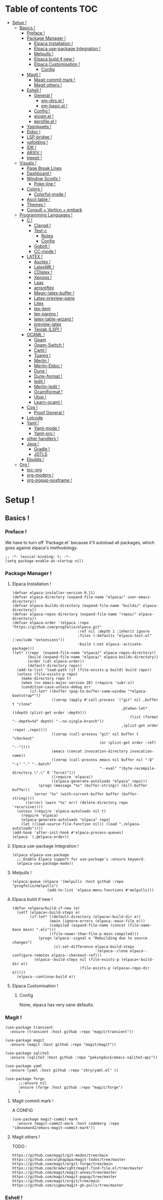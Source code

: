 * Table of contents                                                     :TOC:
- [[#setup-][Setup !]]
  - [[#basics-][Basics !]]
    - [[#preface-][Preface !]]
    - [[#package-manager-][Package Manager !]]
      - [[#elpaca-installation--][Elpaca Installation  !]]
      - [[#elpaca-use-package-integration-][Elpaca use-package Integration !]]
      - [[#melpulls-][Melpulls !]]
      - [[#elpaca-build-if-new-][Elpaca build if new !]]
      - [[#elpaca-customisation-][Elpaca Customisation !]]
        - [[#config][Config]]
    - [[#magit-][Magit !]]
      - [[#magit-commit-mark-][Magit commit mark !]]
      - [[#magit-others-][Magit others !]]
    - [[#eshell-][Eshell !]]
      - [[#general-][General !]]
          - [[#em-dirsel-][em-dirs.el !]]
          - [[#em-basicel-][em-basic.el !]]
      - [[#config-][Config !]]
      - [[#eloginel-][elogin.el !]]
      - [[#eprofileel-][eprofile.el !]]
    - [[#yasnippets-][Yasnippets !]]
    - [[#eldoc-][Eldoc !]]
    - [[#lsp-bridge-][LSP-bridge !]]
    - [[#yafolding-][yafolding !]]
    - [[#idk-][IDK !]]
    - [[#arxiv-][ARXIV !]]
    - [[#treesit-][treesit !]]
  - [[#visuals-][Visuals !]]
    - [[#page-break-lines][Page Break Lines]]
    - [[#dashboard-][Dashboard !]]
    - [[#window-scrolls-][Window Scrolls !]]
      - [[#poke-line-][Poke-line !]]
    - [[#colors-][Colors !]]
      - [[#colorful-mode-][Colorful-mode !]]
    - [[#ascii-table-][Ascii table !]]
    - [[#themes-][Themes !]]
    - [[#consult--vertico--embark][Consult + Vertico + embark]]
  - [[#programming-languages-][Programming Languages !]]
    - [[#c-][C !]]
      - [[#clangd-][Clangd !]]
      - [[#test-c][Test-c]]
        - [[#notes][Notes]]
        - [[#config-1][Config]]
      - [[#gobolt-][Gobolt !]]
      - [[#cc-mode-][CC-mode !]]
    - [[#latex-][LATEX !]]
      - [[#auctex-][Auctex !]]
      - [[#latexmk-][LatexMK !]]
      - [[#cdlatex-][CDlatex !]]
      - [[#xenops-][Xenops !]]
      - [[#laas][Laas]]
      - [[#amsreftex][amsreftex]]
      - [[#magic-latex-buffer-][Magic-latex-buffer !]]
      - [[#latex-preview-pane][Latex-preview-pane]]
      - [[#litex][Litex]]
      - [[#tex-item][tex-item]]
      - [[#tex-parens-][tex-parens !]]
      - [[#latex-table-wizard-][latex-table-wizard !]]
      - [[#preview-latex][preview-latex]]
      - [[#texlab-lsp-][Texlab (LSP) !]]
    - [[#ocaml-][OCAML !]]
      - [[#opam][Opam]]
      - [[#opam-switch-][Opam-Switch !]]
      - [[#caml-][Caml !]]
      - [[#tuareg-][Tuareg !]]
      - [[#merlin-][Merlin !]]
      - [[#merlin-eldoc-][Merlin-Eldoc !]]
      - [[#dune-][Dune !]]
      - [[#dune-format-][Dune-format !]]
      - [[#iedit-][Iedit !]]
      - [[#merlin-iedit-][Merlin-Iedit !]]
      - [[#ocamlformat-][Ocamlformat !]]
      - [[#utop-][Utop !]]
      - [[#learn-ocaml-][Learn-ocaml !]]
    - [[#coq-][Coq !]]
      - [[#proof-general-][Proof General !]]
    - [[#lolcode][Lolcode]]
    - [[#yaml-][Yaml !]]
      - [[#yaml-mode-][Yaml-mode !]]
      - [[#yaml-pro-][Yaml-pro !]]
    - [[#other-handlers-][other handlers !]]
    - [[#java-][Java !]]
      - [[#gradle-][Gradle !]]
      - [[#jdtls][JDTLS]]
    - [[#ebuilds-][Ebuilds !]]
  - [[#org-][Org !]]
    - [[#toc-org][toc-org]]
    - [[#org-modern-][org-modern !]]
    - [[#org-popup-posframe-][org-popup-posframe !]]

* Setup !
:PROPERTIES:
:COLUMNS: %ITEM %EMACS %REQ_EXT %REQ_INT %OPT_EXT $OPT_INT
:END:
** Basics !
*** Preface !
:PROPERTIES:
:EMACS: 24.1
:REQ_EXT: None
:REQ_INT: None
:OPT_EXT: None
:OPT_INT: None
:END:
We have to turn off `Package.el` because it'll autoload all packages, which goes against elpaca's methodology.
#+begin_src elisp :tangle "yes"
  ;; -*- lexical-binding: t; -*-
  (setq package-enable-at-startup nil)
#+end_src
*** Package Manager !
**** Elpaca Installation  !
:PROPERTIES:
:EMACS: 27.1
:REQ_EXT: None
:REQ_INT: None
:OPT_EXT: None
:OPT_INT: None
:END:
#+begin_src elisp :tangle "yes"
  (defvar elpaca-installer-version 0.11)
  (defvar elpaca-directory (expand-file-name "elpaca/" user-emacs-directory))
  (defvar elpaca-builds-directory (expand-file-name "builds/" elpaca-directory))
  (defvar elpaca-repos-directory (expand-file-name "repos/" elpaca-directory))
  (defvar elpaca-order '(elpaca :repo "https://github.com/progfolio/elpaca.git"
                                :ref nil :depth 1 :inherit ignore
                                :files (:defaults "elpaca-test.el" (:exclude "extensions"))
                                :build (:not elpaca--activate-package)))
  (let* ((repo  (expand-file-name "elpaca/" elpaca-repos-directory))
         (build (expand-file-name "elpaca/" elpaca-builds-directory))
         (order (cdr elpaca-order))
         (default-directory repo))
    (add-to-list 'load-path (if (file-exists-p build) build repo))
    (unless (file-exists-p repo)
      (make-directory repo t)
      (when (<= emacs-major-version 28) (require 'subr-x))
      (condition-case-unless-debug err
          (if-let* ((buffer (pop-to-buffer-same-window "*elpaca-bootstrap*"))
                    ((zerop (apply #'call-process `("git" nil ,buffer t "clone"
                                                    ,@(when-let* ((depth (plist-get order :depth)))
                                                        (list (format "--depth=%d" depth) "--no-single-branch"))
                                                    ,(plist-get order :repo) ,repo))))
                    ((zerop (call-process "git" nil buffer t "checkout"
                                          (or (plist-get order :ref) "--"))))
                    (emacs (concat invocation-directory invocation-name))
                    ((zerop (call-process emacs nil buffer nil "-Q" "-L" "." "--batch"
                                          "--eval" "(byte-recompile-directory \".\" 0 'force)")))
                    ((require 'elpaca))
                    ((elpaca-generate-autoloads "elpaca" repo)))
              (progn (message "%s" (buffer-string)) (kill-buffer buffer))
            (error "%s" (with-current-buffer buffer (buffer-string))))
        ((error) (warn "%s" err) (delete-directory repo 'recursive))))
    (unless (require 'elpaca-autoloads nil t)
      (require 'elpaca)
      (elpaca-generate-autoloads "elpaca" repo)
      (let ((load-source-file-function nil)) (load "./elpaca-autoloads"))))
  (add-hook 'after-init-hook #'elpaca-process-queues)
  (elpaca `(,@elpaca-order))
#+end_src
**** Elpaca use-package Integration !
#+begin_src elisp :tangle "yes"
  (elpaca elpaca-use-package
    ;; Enable Elpaca support for use-package's :ensure keyword.
    (elpaca-use-package-mode))
#+end_src
**** Melpulls !
#+begin_src elisp :tangle "yes"
  (elpaca-queue (elpaca '(melpulls :host github :repo "progfolio/melpulls")
                  (add-to-list 'elpaca-menu-functions #'melpulls)))
#+end_src
**** Elpaca build if new !
#+begin_src elisp :tangle "yes"
  (defun +elpaca/build-if-new (e)
    (setf (elpaca<-build-steps e)
          (if-let* ((default-directory (elpaca<-build-dir e))
                   (main (ignore-errors (elpaca--main-file e)))
                   (compiled (expand-file-name (concat (file-name-base main) ".elc")))
                   ((file-newer-than-file-p main compiled)))
              (progn (elpaca--signal e "Rebuilding due to source changes")
                     (cl-set-difference elpaca-build-steps
                                        '(elpaca--clone elpaca--configure-remotes elpaca--checkout-ref)))
            (elpaca--build-steps nil (file-exists-p (elpaca<-build-dir e))
                                 (file-exists-p (elpaca<-repo-dir e)))))
    (elpaca--continue-build e))
#+end_src
**** Elpaca Customisation !
***** Config
None, elpaca has very sane defaults.
*** Magit !
#+begin_src elisp :tangle "yes"
  (use-package transient
  	:ensure (transient :host github :repo "magit/transient"))

  (use-package magit
    :ensure (magit :host github :repo "magit/magit"))
#+end_src
#+begin_src elisp :tangle "yes"
  (use-package sqlite3
  	:ensure (sqlite3 :host github :repo "pekingduck/emacs-sqlite3-api"))

  (use-package yaml
  	:ensure (yaml :host github :repo "zkry/yaml.el" ))
  
  (use-package forge
    	;;:ensure nil
    	:ensure (forge :host github :repo "magit/forge")
    	)
#+end_src

**** Magit commit mark !
A CONFIG
#+begin_src elisp :tangle "yes"
  (use-package magit-commit-mark
  	:ensure (magit-commit-mark :host codeberg :repo "ideasman42/emacs-magit-commit-mark"))
#+end_src
**** Magit others !
TODO :
#+begin_src elisp :tangle "no"
  https://github.com/magit/git-modes/tree/main
  https://github.com/alphapapa/magit-todos/tree/master
  https://github.com/magit/orgit-forge/tree/main
  https://github.com/bradwright/magit-find-file.el/tree/master
  https://github.com/magit/magit-annex/tree/master
  https://github.com/magit/magit-popup/tree/master
  https://github.com/magit/orgit/tree/main
  https://github.com/sigma/magit-gh-pulls/tree/master
#+end_src
*** Eshell !
TODO : CUSTOMIZE FACES.
**** General !
When Eshell first starts, it reads and excute the files `eshell-login-script` and `eshell-rc-script`.
To call an external process that has a lisp counterpart, prepend `eshell-explicit-command-char` to the command.

An Eshell module is defined the same as any other library but with two additional requirements:
- first, the module’s source file should be named em-name.el;
-  econd, the module must define an autoloaded Customize group with eshell-module as the parent group.
****** em-dirs.el !
- eshell-directory-change-hook : Idea, there exist `eshell-list-files-after-cd`, but it's annoying with ~/, as such, maybe create an util to ls -a when it's not in ~/?
****** em-basic.el !
- eshell-plain-echo-behavior nil [hot]
  
**** Config ! 
#+begin_src elisp :tangle "yes"
  (use-package eshell
    :ensure nil
    :demand t
    :custom
    ;; em-cmpl.el
    (eshell-show-lisp-completions nil) ; t would be too laggy and verbose
    ;; em-dirs.el
    (eshell-pushd-tohome t)
    (eshell-pushd-dextract t)
    (eshell-pushd-dunique t)
    ;; em-glob.el
    (eshell-glob-include-dot-files t)
    (eshell-glob-include-dot-dot t) ; idk
    ;; em-ls.el
    (eshell-ls-exclude-hidden nil) ; We already are using -A and -a, but we keep that in case, note that -A overrides this, so it won't show .. and .
    (eshell-ls-initial-args "-Ah")
    (eshell-ls-dired-initial-args "-ah")
    (eshell-ls-use-in-dired t)
    ;; em-script.el
    (eshell-login-script "~/.emacs.d/eshell/elogin.el")
    (eshell-login-script "~/.emacs.d/eshell/eprofile.el")
    ;; em-term.el
    (eshell-visual-subcommands (("git" "log" "diff" "show")))
    (eshell-visual-options (("git" "--help" "-h" "--paginate" "-p" )))
  	;; em-unix.el
  	(eshell-rm-removes-directories t)
  	;; esh-cmd.el
    (eshell-prefer-lisp-functions t)
  	;; esh-mode.el
  	(eshell-directory-name "~/.emacs.d/eshell/")
    ;; esh-module.el
    (eshell-modules-list '(eshell-alias
  												 ;; eshell-banner ; done in elogin.el
  												 eshell-basic
  												 eshell-cmpl
  												 eshell-dirs
  												 ;; eshell-elecslash ; unpractical.
  												 eshell-extpipe
  												 eshell-glob
  												 eshell-hist
  												 eshell-ls
  												 eshell-pred
  												 eshell-prompt
  												 ;; eshell-rebind ;; bad rebinds.
  												 eshell-script
  												 ;; eshell-smart ;; quirky and buggy.
  												 eshell-term
  												 ;; eshell-tramp ;; I don't use tramp.
  												 ;; eshell-xtra ;; I don't use these aliases.
  												 eshell-unix)))
#+end_src
**** elogin.el !
#+begin_src elisp :tangle eshell/elogin.el
  echo "Welcome, My Queen, to your, oh so marvelous, Emacs Shell instance.\nWhat are *Her Highness* directives on this fine day ?\n"
#+end_src
**** eprofile.el !
#+begin_src elisp :tangle eshell/eprofile.el
#+end_src
*** Yasnippets !
#+begin_src elisp :tangle "yes"
  (use-package yasnippet
    :ensure t
    :hook (c-mode . yas-minor-mode)
    :config
    (define-key yas-minor-mode-map [(tab)]        nil)
    (define-key yas-minor-mode-map (kbd "TAB")    nil)
    (define-key yas-minor-mode-map (kbd "<tab>")  nil)
    (yas-global-mode t))
#+end_src
*** Eldoc !
For older versions of emacs, if not running latest.
#+begin_src elisp :tangle "no"
  (use-package eldoc
  	:ensure t
    :demand t
    :preface
    ;; avoid loading of built-in eldoc, see https://github.com/progfolio/elpaca/issues/236#issuecomment-1879838229
    (unload-feature 'eldoc t)
    (setq custom-delayed-init-variables '())
    (defvar global-eldoc-mode nil)
    :config
    (global-eldoc-mode))
#+end_src
When running latest (no need to upgrade eldoc)
#+begin_src elisp :tangle "yes"
  (use-package eldoc
  	:ensure nil
  	:demand t
  	:config
  	(global-eldoc-mode))
#+end_src
*** LSP-bridge !
Install Python dependencies: pip3 install epc orjson sexpdata six setuptools paramiko rapidfuzz watchdog packaging
for cargo : curl https://sh.rustup.rs -sSf | sh
yaml : npm install -g yaml-language-server
#+begin_src elisp :tangle "yes"
  (use-package lsp-bridge
    :ensure '(lsp-bridge
              :type git :host github :repo "manateelazycat/lsp-bridge"
              :files (:defaults "*.el" "*.py" "acm" "core" "langserver" "multiserver" "resources")
              :build (:not elpaca--byte-compile))
    :custom
    (lsp-bridge-c-lsp-server "clangd")
    (lsp-bridge-python-multi-lsp-server "pylsp_ruff")
    (lsp-bridge-python-lsp-server "pylsp")
  	(lsp-bridge-tex-lsp-server "texlab")
    ;;(lsp-bridge-markdown-lsp-server )
    (lsp-bridge-cmake-lsp-server "cmake-language-server")
  	;;; Variables.
  	(lsp-bridge-enable-inlay-hint t) ;; to test
  	(lsp-bridge-enable-hover-diagnostic t) ;; to test
  	(lsp-bridge-enable-debug nil) ;; to test
  	(acm-backend-lsp-candidate-max-length 200) ;; fuck java, to test
  	(lsp-bridge-signature-show-with-frame-position "point") ;; testing to see if pop up works
    :config
    (global-lsp-bridge-mode))
#+end_src
*** yafolding !
- requirements : None !
  face : yafolding-ellipsis-face
#+begin_src elisp :tangle "yes"
  (use-package yafolding
  	:ensure (yafolding :host github :repo "emacsorphanage/yafolding")
  	:hook (prog-mode . yafolding-mode)
  	:custom
  	(yafolding-ellipsis-content "(...)")
  	(yafolding-show-fringe-marks t))
#+end_src
*** IDK !
#+begin_src elisp :tangle "yes"
  (custom-set-variables
   ;; custom-set-variables was added by Custom.
   ;; If you edit it by hand, you could mess it up, so be careful.
   ;; Your init file should contain only one such instance.
   ;; If there is more than one, they won't work right.
   '(abbrev-suggest t)
   '(align-indent-before-aligning t)
   '(auto-image-file-mode t)
   '(case-fold-search t)
   '(column-number-mode t)
   '(compilation-ask-about-save t)
   '(context-menu-mode t)
   '(ctl-arrow nil)
   '(diff-default-read-only nil)
   '(diff-mode-hook '(diff-delete-empty-files diff-make-unified))
   '(dired-kept-versions 5)
   '(display-raw-bytes-as-hex t)
   '(electric-pair-skip-whitespace-chars '(32 9 10))
   '(fancy-splash-image nil)
   '(find-file-hook
     '(mode-local-post-major-mode-change url-handlers-set-buffer-mode
                                         epa-file-find-file-hook
                                         vc-refresh-state
                                         ede-turn-on-hook))
   '(fringe-mode 6 nil (fringe))
   '(gdb-debug-log-max nil)
   '(gdb-debuginfod-enable-setting t)
   '(gdb-enable-debug t)
   '(gdb-many-windows t)
   '(ggtags-global-output-format 'ctags)
   '(ggtags-mode-prefix-key [3])
   '(global-ede-mode t)
   '(global-semantic-decoration-mode nil)
   '(global-semantic-highlight-edits-mode t)
   '(global-semantic-highlight-func-mode t)
   '(global-semantic-idle-breadcrumbs-mode t nil (semantic/idle))
   '(global-semantic-idle-completions-mode t nil (semantic/idle))
   '(global-semantic-idle-local-symbol-highlight-mode t nil (semantic/idle))
   '(global-semantic-idle-summary-mode t)
   '(global-semantic-mru-bookmark-mode t)
   '(global-semantic-show-parser-state-mode t)
   '(global-semantic-show-unmatched-syntax-mode t)
   '(global-semantic-stickyfunc-mode t)
   '(global-tab-line-mode t)
   '(grep-highlight-matches 'always)
   '(gud-key-prefix [24 1])
   '(gud-tooltip-mode t)
   '(image-load-path
     '(data-directory load-path
       " ~/Pictures/" " ~/emacs/"))
   '(imenu-auto-rescan t)
   ;;'(indent-tabs-mode nil)
   '(initial-scratch-message nil)
   '(ispell-check-comments nil)
   '(ispell-dictionary nil)
   '(ispell-following-word t)
   '(ispell-silently-savep t)
   '(kept-new-versions 5)
   '(kept-old-versions 5)
   '(linum-format 'dynamic)
   '(package-selected-packages
     '( auto-header
        auto-virtualenv c-eldoc demangle-mode disaster
        context-coloring utop ejc-sql emacsql sql-indent
        flycheck-clang-analyzer flycheck-clangcheck
        flycheck-cython flycheck-ocaml
        flycheck-pycheckers ggtags git
        git-auto-commit-mode git-backup git-blamed
        magit-annex magit-commit-mark magit-delta
        magit-file-icons magit-find-file magit-gh-pulls
        magit-gitlab magit-org-todos magit-todos
        highlight idlwave indent-guide gh-md vmd-mode
        flymd org-sql pdf-tools prism
        pydoc python python-mode elpy anaconda-mode
        treemacs-magit undo-tree yasnippet-snippets))
   '(prog-mode-hook '( abbrev-mode))
   '(py-auto-complete-p t)
   '(py-auto-fill-mode nil)
   '(py-beep-if-tab-change nil)
   '(py-docstring-style 'django)
   '(py-indent-tabs-mode nil)
   '(python-indent-offset 4)
   '(python-shell-completion-native-disabled-interpreters nil)
   '(scalable-fonts-allowed t)
   '(semantic-complete-inline-analyzer-displayer-class 'semantic-displayer-tooltip)
   '(semantic-default-submodes
     '(global-semantic-highlight-func-mode global-semantic-stickyfunc-mode
                                           global-semantic-idle-completions-mode
                                           global-semantic-idle-scheduler-mode
                                           global-semanticdb-minor-mode
                                           global-semantic-idle-summary-mode
                                           global-semantic-mru-bookmark-mode
                                           global-semantic-idle-local-symbol-highlight-mode
                                           global-semantic-highlight-edits-mode
                                           global-semantic-show-unmatched-syntax-mode
                                           global-semantic-show-parser-state-mode))
   '(semantic-mode t)
   '(show-paren-context-when-offscreen 'overlay)
   '(show-paren-delay 0)
   '(show-paren-style 'mixed)
   '(standard-indent 2)
   '(tab-width 2)
   '(text-mode-hook '(text-mode-hook-identify))
   '(treesit-fold-line-count-format " %d lines ")
   '(treesit-fold-line-count-show t)
   '(treesit-fold-on-next-line t)
   '(treesit-fold-summary-show nil)
   '(treesit-font-lock-level 4)
   '(use-package-check-before-init t)
   '(utop-load-packages-without-asking t)
   '(vc-make-backup-files t)
   '(warning-suppress-types '((treesit) (treesit)))
   '(which-function-mode t))

  (setq require-final-newline t)

  ;;(require 'python-mode)
  (require 'url-handlers)
  (custom-set-faces
   ;; custom-set-faces was added by Custom.
   ;; If you edit it by hand, you could mess it up, so be careful.
   ;; Your init file should contain only one such instance.
   ;; If there is more than one, they won't work right.
   '(treesit-fold-replacement-face ((t (:foreground "#808080" :box (:line-width (1 . -1) :style pressed-button))))))

  (setq gud-gdb-command-name "gdb -i=mi")
#+end_src

*** ARXIV !
#+begin_src elisp :tangle "yes"
  (use-package arxiv-mode
    :ensure (arxiv-mode :host github :repo "fizban007/arxiv-mode")
    :init
    (mkdir "~/Documents/arxiv" t)
    :custom
    (arxiv-author-list-maximum 0)
    (arxiv-default-download-folder "~/Documents/arxiv")
    (arxiv-default-bibliography "~/Documents/arxiv/bibliography")
    (arxiv-startup-with-abstract-window t))
#+end_src
*** treesit !
#+begin_src elisp :tangle "yes"
  (use-package treesit
  	:ensure nil
  	:custom (treesit-language-source-alist '((asm  "https://github.com/RubixDev/tree-sitter-asm")
  																					 (bash  "https://github.com/tree-sitter/tree-sitter-bash")
  																					 (bibtex  "https://github.com/latex-lsp/tree-sitter-bibtex")
  																					 (c  "https://github.com/tree-sitter/tree-sitter-c")
  																					 (cmake  "https://github.com/uyha/tree-sitter-cmake")
  																					 (cpp "https://github.com/tree-sitter/tree-sitter-cpp/" "master" "src")
  																					 (elisp  "https://github.com/Wilfred/tree-sitter-elisp")
  																					 (haskell "https://github.com/tree-sitter/tree-sitter-haskell" "master" "src")
  																					 (html  "https://github.com/tree-sitter/tree-sitter-html")
  																					 (json "https://github.com/tree-sitter/tree-sitter-json")
  																					 (lua  "https://github.com/MunifTanjim/tree-sitter-lua" "main" "src")
  																					 (markdown  "https://github.com/tree-sitter-grammars/tree-sitter-markdown")
  																					 (markdown-inline  "https://github.com/tree-sitter-grammars/tree-sitter-markdown")
  																					 (ocaml  "https://github.com/tree-sitter/tree-sitter-ocaml")
  																					 (ocaml-interface  "https://github.com/tree-sitter/tree-sitter-ocaml")
  																					 (org  "https://github.com/emiasims/tree-sitter-org")
  																					 (python  "https://github.com/tree-sitter/tree-sitter-python")
  																					 (rust "https://github.com/tree-sitter/tree-sitter-rust" "master" "src")
  																					 (sql  "https://github.com/DerekStride/tree-sitter-sql")
  																					 (yaml "https://github.com/tree-sitter-grammars/tree-sitter-yaml"))))
  																				 
  																				 
  	(use-package treesit-fold
  		:ensure (treesit-fold :host github :repo "emacs-tree-sitter/treesit-fold"))
#+end_src
** Visuals !
*** Page Break Lines
:PROPERTIES:
:EMACS: 25.1
:REQ_EXT: None
:REQ_INT: None
:OPT_EXT: None
:OPT_INT: None
:END:
We mainly use it with dashboard, but it can look good in other buffers.
#+begin_src elisp :tangle "yes"
  (use-package page-break-lines
  	:ensure (page-break-lines :host github :repo "purcell/page-break-lines")
  	:custom
  	(page-break-lines-char ?─)
  	(page-break-lines-lighter "^L")
  	(page-break-lines-modes '(prog-mode text-mode special-mode)))
#+end_src
*** Dashboard !
TODO : Finish navigator and face customization.
#+begin_src elisp :tangle "yes"
  (use-package dashboard
    :ensure (dashboard :host github :repo "emacs-dashboard/emacs-dashboard")
    :config
    (add-hook 'elpaca-after-init-hook #'dashboard-insert-startupify-lists)
    (add-hook 'elpaca-after-init-hook #'dashboard-initialize)
    (dashboard-setup-startup-hook)
    :custom
    (dashboard-buffer-name "Welcome !")
    (dashboard-banner-ascii "KIGOTH")
    (dashboard-startup-banner "~/.emacs.d/council.jpeg" 'ascii 0)
    (dashboard-banner-logo-title "Hello Dearest Ana, may you have a good time !")
    (dashboard-items '((recents   . 10)
  										 (bookmarks . 5)
                       (projects  . 5)))
    (dashboard-footer-messages '("UwU"
  															 "OwO"
  															 "UmU"
  															 "^O^"
  															 "u,u"))
    (dashboard-icon-file-height 1.0)
    (dashboard-image-banner-max-height 0)
    (dashboard-image-banner-max-width 966) ;; why 966 ? is it the width of my screen?
    (dashboard-remove-missing-entry t)
  	(dashboard-show-shortcuts t)
  	(dashboard-startupify-list '(dashboard-insert-banner
  															 dashboard-insert-newline
  															 dashboard-insert-banner-title
  															 dashboard-insert-newline
  															 dashboard-insert-navigator
  															 dashboard-insert-newline
  															 dashboard-insert-init-info
  															 dashboard-insert-page-break
  															 (lambda (&rest _) (insert "\n\f\n"))
  															 dashboard-insert-items
  															 dashboard-insert-newline
  															 dashboard-insert-footer))
  	(dashboard-page-separator "\n")
  	;; Format: "(icon title help action face prefix suffix)"
  	(dashboard-navigator-buttons
  	 `(;; line1
  	   (("★"
  			 "Repos"
  			 "Browse github repositories."
  			 (lambda (&rest _) (browse-url "https://github.com/ananashawaw?tab=repositories"))
  			 warning)
  	    ("?" "" "?/h" #'show-help nil "<" ">")))))
#+end_src
*** Window Scrolls !
**** Poke-line !
#+begin_src elisp :tangle "yes"
    ;; to contribute
  (use-package poke-line
  	:disabled
    :ensure (poke-line :host github :repo "RyanMillerC/poke-line")
  	:config
  	(poke-line-global-mode 1)
  	(poke-line-set-pokemon "pachirisu"))
#+end_src
*** Colors !
**** Colorful-mode !
#+begin_src elisp :tangle "yes"
(use-package colorful-mode
    :ensure t
    :config
    (global-colorful-mode t)
    (global-unset-key (kbd "C-x c x"))
    (global-unset-key (kbd "C-x c c"))
    (global-unset-key (kbd "C-x c r")))
#+end_src
*** Ascii table !
#+begin_src elisp :tangle "yes"
  (use-package ascii-table
  	:ensure (ascii-table :host github :repo "ananashawaw/emacs-ascii-table")
  	:custom
  	(ascii-table-initial-base 10)
  	(ascii-table-initial-control nil)
  	(ascii-table-initial-escape t))
#+end_src
*** Themes !
#+begin_src elisp :tangle "yes"
  (use-package shades-of-purple-theme
    :ensure t
    :config
    ;;(load-theme 'shades-of-purple t)
  	)

  (use-package pink-bliss-uwu-theme
    :ensure (pink-bliss-uwu-theme
             :host github :repo "themkat/pink-bliss-uwu"
  					 :build (:not elpaca--byte-compile))
    :config
  	(load-theme 'pink-bliss-uwu t)
  	:custom
  	(pink-bliss-uwu-use-custom-font t)
  	)

  (use-package girly-notebook-theme
    :ensure t)
#+end_src

*** Consult + Vertico + embark
https://gitlab.com/titus.pinta/consult-tex/-/blob/546e4b16a3f98fa1d4d440acb158b8fa5147a14c/consult-tex.el
#+begin_src elisp :tangle "no"
  ;; todo
  (use-package consult
    :disabled
    :ensure t)

  ;; todo
  (use-package vertico
    :disabled
    :ensure t)

  ;; todo
  (use-package embark
    :disabled
    :ensure t)
#+end_src
** Programming Languages !
*** C !
**** Clangd !
(need to check for all build options.
#+begin_src shell :tangle "no"
  git clone --depth 1 https://github.com/llvm/llvm-project.git
  mkdir ~/.cache/llvm # just any dest basically
  cd ~/.cache/llvm
  cmake ~/llvm-project/llvm/ -DLLVM_ENABLE_PROJECTS="clang;clang-tools-extra;lld" -DCMAKE_BUILD_TYPE=Release
  # if lld is already installed, add -DLLVM_USE_LINKER=lld
  cd
  cmake --build ~/.cache/llvm #SLOW
#+end_src
**** Test-c
:PROPERTIES:
:EMACS: 23.3
:REQ_EXT: None
:REQ_INT: None
:OPT_EXT: None
:OPT_INT: None
:END:
***** Notes
From the README :
#+begin_src markdown :tangle "no"
  Call M-x `test-c` to open a temporary `*test-c*` buffer. It is
  prefilled with a skeleton C program (customized through
  `test-c-default-code`) which is then compiled and run.

  Every following call to `test-c` will compile and run the program
  and show its ouput in the minibar.

  You can customize the compilation and run commands from the source
  itself using special definitions lines (very similar to Emacs file
  local variables in concept). Those lines must be of the form:

      /*= var: value =*/

  The `compile` and `run` variable are the one used respectively for
  compiling and running the file. You can refer to other variable from
  these variables using the `$var` syntax, similar to the shell. If you
  refer to a variable which has not been defined it will be passed as is
  to the shell, who might expand them (i.e. you can use shell/env
  variables too).

  The default value of `compile` and `run` inserted with the initial
  skeleton can be customized via the `test-c-default-compile-command`
  and `test-c-default-run-command` variables.

  `$exe` and `$src` are special variabled defined by test-c that expands
  to respectively the temporary executable filename and the temporary
  source file name.

  You can save the file and keep using Test-C afterwards.
#+end_src
***** Config
#+begin_src elisp :tangle "yes"
    (use-package test-c
      :ensure (test-c :host github :repo "aaptel/test-c")
      :custom
      (test-c-default-compile-command "gcc -O3 $src -o $exe")
      (test-c-default-run-command "$exe ; echo $?")
      (test-c-default-code "
  #include <stdio.h>
  #include <stdint.h<
  #include <stddef.h>

  int main()
    {int uwu = 17;
     printf(\"%d\\n\", uwu);};"))
#+end_src

**** Gobolt !
#+begin_src elisp :tangle "yes"
  (use-package compiler-explorer
    :ensure (compiler-explorer :host github :repo "mkcms/compiler-explorer.el")
    :bind (("M-g " . compiler-explorer)
           :map compiler-explorer-mode-map
           ("M-g c" . compiler-explorer-set-compiler)
           ("M-g f" . compiler-explorer-set-compiler-args)
           ("M-g M-f" . compiler-explorer-set-execution-args)
           ("M-g i" . compiler-explorer-set-input)
           ("M-g j" . compiler-explorer-jump)
           ("M-g y" . compiler-explorer-layout)
           ("M-g M-l a" . compiler-explorer-add-library)
           ("M-g M-l r" . compiler-explorer-remove-library)
           ("M-g r" . compiler-explorer-new-session)
           ("M-g p" . compiler-explorer-previous-session)
           ("M-g s" . compiler-explorer-make-link)
           ("M-g M-s" . compiler-explorer-restore-from-link)
           ("M-g <del>" . compiler-explorer-exit)
           ("M-g M-d" . compiler-explorer-discard-session))
    :custom
    (compiler-explorer-sessions 10)
    (compiler-explorer-default-layout [(source . asm) output]))
#+end_src

**** CC-mode !
TODO :
- customize C ts Mode.
- customize C face.
#+begin_src elisp :tangle "yes"
  (use-package cc-mode
    :ensure nil
    :hook ((c-initialization . (lambda () (c-set-style "ana")))
  				 (java-mode . (lambda () (c-set-style "ana"))))
  	
   :init
    (c-add-style "ana" '(;; Comments
                         (c-comment-only-line-offset 0)
                         (c-block-comment-prefix "*")
                         (c-doc-comment-style . ((c-mode . gtkdoc)
                                                 (c++-mode . gtkdoc)
                                                 (java-mode . javadoc)
                                                 (pike-mode . autodoc)))
                         
                         ;; Hanging braces, colons, commas and semicolons
                         (c-hanging-braces-alist . ((arglist-close nil) ; nil because we put a semicolon after it
                                                    (brace-list-intro after) ; RET after first content of a {} list
                                                    (defun-open before) ; RET after closing ) of function def
                                                    (defun-close nil) ; nil because we put semicolon after it
                                                    (class-open before) ; this is C++ but same result as defun-open
                                                    (class-close nil) ; C++ but defun-close logic
                                                    (block-open before) ; defun-open logic
                                                    (block-close nil) ; defun-close logic
                                                    (statement-cont before) ; idk this is for statement continuation like uwu = \n a + b + c ...
                                                    (substatement-open before) ; defun-open logic
                                                    (statement-case-open before) ; defun-open logic
                                                    (brace-list-open nil) ; keep {} list connected to the =
                                                    (brace-list-close nil) ; nil because we put comma after it 
                                                    (brace-entry-open before) ; defun-open logic
                                                    (extern-lang-open before) ; defun-open logic
                                                    (extern-lang-close nil) ; defun-close logic
                                                    (namespace-open before) ; C++ but extern logic
                                                    (namespace-close after) ; C++ but extern logic
                                                    (module-open before) ; CORBA IDL, extern logic 
                                                    (module-close after) ; CORBA IDL, extern logic
                                                    (composition-open before) ; CORBA IDL, extern logic 
                                                    (composition-close after) ; CORBA IDL, extern logic
                                                    (inexpr-class-open before) ; Java, but C++ class logic
                                                    (inexpr-class-close nil) ; Java, but C++ class logic
                                                    (inline-open before) ; C++ but defun-open logic
                                                    (inline-close nil) ; C++ but defun-close logic
                                                    (arglist-cont-nonempty before))) ; lines up arguments vertically
                         
                         (c-hanging-colons-alist . ((case-label after) ; RET after : of a case label
                                                    (label after) ; RET after : of a goto label
                                                    (access-label after) ; C++ RET after visibility keyword ( public, private, etc.)
                                                    (member-init-intro after) ; C++ no idea but looks like a label
                                                    (inher-intro after))) ; C++ no idea but looks like a label
                         
                         (c-hanging-semi&comma-criteria . (c-semi&comma-inside-parenlist
                                                           c-semi&comma-no-newlines-for-oneline-inliners
                                                           c-semi&comma-no-newlines-before-nonblanks))
                         
                         ;; Cleanup
                         (c-max-one-liner-length 100)
                         
                         (c-cleanup-list . (defun-close-semi
                                            list-close-comma
                                            scope-operator
                                            one-liner-defun
                                            compact-empty-funcall
                                            comment-close-slash))
                         
                         ;; Indenting
                         (c-label-minimum-indentation 0)
                         (c-basic-offset 1)
                         
                         (c-offsets-alist . ((string . -1000)
                                             (c . (first
                                                   c-lineup-C-comments))
                                             (defun-open . 2)
                                             (defun-close . (first
                                                             c-lineup-close-paren
                                                             0))
                                             (defun-block-intro . (first
                                                                   c-lineup-arglist-intro-after-paren
                                                                   0))
                                             (class-open . 2)
                                             (class-close . (first
                                                             c-lineup-close-paren
                                                             0))
                                             (inline-open . 2)
                                             (inline-close . (first
                                                              c-lineup-close-paren
                                                              0))
                                             (func-decl-cont . (first
                                                                c-lineup-java-throws
                                                                1))
                                             (knr-argdecl-intro . 1)
                                             (knr-argdecl . 0)
                                             (topmost-intro . 0)
                                             (topmost-intro-cont . (first
                                                                    c-lineup-string-cont
                                                                    c-lineup-assignments
                                                                    c-lineup-cascaded-calls
                                                                    c-lineup-topmost-intro-cont))
                                             (annotation-top-cont . 0)
                                             (annotation-var-cont . 0)
                                             (member-init-intro . 1)
                                             (member-init-cont . (first
                                                                  c-lineup-multi-inher))
                                             (inher-intro . 1)
                                             (inher-cont . (first
                                                            c-lineup-multi-inher
                                                            c-lineup-java-inher))
                                             (block-open . 0)
                                             (block-close . (first
                                                             c-lineup-close-paren
                                                             0))
                                             (brace-list-open . 2)
                                             (brace-list-close . (first
                                                                  c-lineup-arglist-close-under-paren
                                                                  c-lineup-close-paren
                                                                  0))
                                             (brace-list-intro . (first
                                                                  c-lineup-2nd-brace-entry-in-arglist
                                                                  c-lineup-arglist-intro-after-paren
                                                                  c-lineup-class-decl-init-after-brace
                                                                  0))
                                             (brace-list-entry . (first
                                                                  c-lineup-arglist-close-under-paren
                                                                  c-lineup-under-anchor))
                                             (brace-entry-open . 0)
                                             (statement . (first
                                                           c-lineup-runin-statements))
                                             (statement-cont . (first
                                                                c-lineup-string-cont
                                                                c-lineup-ternary-bodies
                                                                c-lineup-cascaded-calls
                                                                c-lineup-assignments
                                                                1))
                                             (statement-block-intro . (first
                                                                       c-lineup-arglist-intro-after-paren
                                                                       1))
                                             (statement-case-intro . (first
                                                                      c-lineup-arglist-intro-after-paren
                                                                      2))
                                             (statement-case-open . 0)
                                             (substatement . 1)
                                             (substatement-open . 2)
                                             (substatement-label . 2)
                                             (case-label . (first
                                                            c-lineup-runin-statements))
                                             (access-label . -1)
                                             (label . 2)
                                             (do-while-closure . 0)
                                             (else-clause . 0)
                                             (catch-clause . 0)
                                             (comment-intro . (first
                                                               c-lineup-knr-region-comment
                                                               c-lineup-comment))
                                             (arglist-intro . (first
                                                               c-lineup-arglist-intro-after-paren
                                                               1))
                                             (arglist-cont . (first
                                                              c-lineup-gcc-asm-reg
                                                              c-lineup-string-cont
                                                              c-lineup-cascaded-calls
                                                              c-lineup-ternary-bodies
                                                              c-lineup-arglist-operators
                                                              c-lineup-assignments
                                                              (add c-lineup-argcont -2)
                                                              c-lineup-arglist
                                                              c-lineup-arglist-close-under-paren
                                                              c-lineup-gcc-asm-reg
                                                              0))
                                             (arglist-cont-nonempty . (first
                                                                       c-lineup-gcc-asm-reg
                                                                       c-lineup-string-cont
                                                                       c-lineup-cascaded-calls
                                                                       c-lineup-ternary-bodies
                                                                       c-lineup-arglist-operators
                                                                       c-lineup-assignments
                                                                       (add c-lineup-argcont -2)
                                                                       c-lineup-arglist
                                                                       c-lineup-arglist-close-under-paren
                                                                       c-lineup-arglist))
                                             (arglist-close . (first
                                                               c-lineup-arglist
                                                               c-lineup-arglist-close-under-paren
                                                               c-lineup-close-paren))
                                             (stream-op . (first
                                                           c-lineup-streamop))
                                             (inclass . 1)
                                             (cpp-macro . -1000)
                                             (cpp-define-intro . 2)
                                             (cpp-macro-cont . 1)
                                             (friend . 0)
                                             (objc-method-intro .
                                                                [0])
                                             (objc-method-args-cont . (first
                                                                       c-lineup-ObjC-method-args-2))
                                             (objc-method-call-cont . (c-lineup-ObjC-method-call-colons
  						                                                         c-lineup-ObjC-method-call
  						                                                         1))
                                             (extern-lang-open . 0)
                                             (extern-lang-close . (first
                                                                   c-lineup-close-paren
                                                                   0))
                                             (inextern-lang . 1)
                                             (namespace-open . 0)
                                             (namespace-close . (first
                                                                 c-lineup-close-paren
                                                                 0))
                                             (innamespace . 1)
                                             (module-open . 0)
                                             (module-close . (first
                                                              c-lineup-close-paren
                                                              0))
                                             (inmodule . 1)
                                             (composition-open . 0)
                                             (composition-close . (first
                                                                   c-lineup-close-paren
                                                                   0))
                                             (incomposition . 1)
                                             (template-args-cont . (first
                                                                    c-lineup-template-args
                                                                    1))
                                             (inlambda . (first
                                                          c-lineup-inexpr-block))
                                             (lambda-intro-cont . 1)
                                             (inexpr-statement . (first
                                                                  c-lineup-inexpr-block
                                                                  2))
                                             (inexpr-class . (first
                                                              c-lineup-inexpr-block
                                                              2))))
                         
                         ;; Preprocessor
                         (c-syntactic-indentation-in-macros t)
                         (c-backslash-column 30)
                         (c-backslash-max-column 200)
                         (c-auto-align-backslashes t)
                         (c-cpp-indent-to-body-directives . ("pragma"
                                                             "ifdef"
                                                             "endif"
                                                             "if"
                                                             "ifndef"
                                                             "else"
                                                             "elif"
                                                             "define"
                                                             "undef"))))
    :custom
    ;; (c-ts-mode-indent-style 'gnu)
    ;; (c-ts-mode-indent-offset 1)
    ;; (c-ts-mode-emacs-sources-support t)
    (c-tab-always-indent t)
    (c-progress-interval 10)
    (c-asymmetry-fontification-flag t)
    (c-guess-region-max nil) ; entire buffer
    (c-guess-offset-threshold 5)
    (c-defun-tactic 'go-outward)
    (c-electric-pound-behavior '(alignleft))
    (c-ignore-auto-fill '(string cpp code))
    (c-require-final-newline   '((c-mode . t)
                                 (c++-mode . t)
                                 (objc-mode . t)
                                 (java-mode . t)
                                 (idl-mode . t)
                                 (pike-mode . t)
                                 (awk-mode . t))))
#+end_src
*** LATEX !
https://michaelneuper.com/posts/efficient-latex-editing-with-emacs/, it also talks of "calc", seems interesting.
www.emacswiki.org/emacs/WhizzyTeX
**** Auctex !
#+begin_src elisp :tangle "yes"
        ;; gotta custom it
        (use-package auctex
          :ensure (auctex :repo "https://git.savannah.gnu.org/git/auctex.git" :branch "main"
                          :pre-build (("make" "elpa"))
                          :build (:not elpaca--compile-info) ;; Make will take care of this step
                          :files ("*.el" "doc/*.info*" "etc" "images" "latex" "style")
                          :version (lambda (_) (require 'auctex) AUCTeX-version))

    			:hook (LaTeX-mode-hook . LaTeX-math-mode)
  )
#+end_src
**** LatexMK !
#+begin_src elisp :tangle "yes"
  ; we also need to install normal latexmk I think.
  (use-package auctex-latexmk
      :ensure t
      :custom
      (auctex-latexmk-inherit-TeX-PDF-mode t))
#+end_src
**** CDlatex !
#+begin_src elisp :tangle "yes"
  (use-package cdlatex
  	:ensure (cdlatex :host github :repo "cdominik/cdlatex"))
#+end_src
**** Xenops !
#+begin_src elisp :tangle "yes"
  (use-package xenops
  	:ensure (xenops :host github :repo "dandavison/xenops"))
#+end_src
**** Laas
#+begin_src elisp :tangle "yes"
  (use-package laas
  	:ensure (laas :host github repo: "tecosaur/LaTeX-auto-activating-snippets"))
#+end_src
**** amsreftex
#+begin_src elisp :tangle "yes"
  (use-package amsreftex
  	:ensure (amsreftex :host github :repo "franburstall/amsreftex"))
#+end_src
**** Magic-latex-buffer !
faces to customize.
#+begin_src elisp :tangle "yes"
  (use-package magic-latex-buffer
  	:ensure (magic-latex-buffer :host github :repo "zk-phi/magic-latex-buffer"))
#+end_src
**** Latex-preview-pane
#+begin_src elisp :tangle "yes"
  (use-package latex-preview-pane
   :ensure (latex-preview-pane :host github :repo "jsinglet/latex-preview-pane")
   :custom
   (pdf-latex-command "pdflatex") ;; default but specified in case I want to use luatex or xetex
   (preview-orientation 'right) ;; can be any of : above, left, below and right.
   (latex-preview-pane-use-frame nil) ;; default but specified in case I want to go for OneOnOneEmacs
   (latex-preview-pane-multifile-mode 'auctex))
#+end_src
**** Litex
#+begin_src elisp :tangle "yes"
  (use-package litex-mode
  	:ensure (litex-mode :host github :repo "Atreyagaurav/litex-mode"))
#+end_src
**** tex-item
#+begin_src elisp :tangle "yes"
  (use-package tex-item
  	:ensure (tex-item :host github :repo "ultronozm/tex-item.el"))
#+end_src
**** tex-parens !
#+begin_src elisp :tangle "yes"
  (use-package tex-parens
  	:ensure (tex-parens :host github :repo "ultronozm/tex-parens.el"))
#+end_src
**** latex-table-wizard !
need to custom faces
#+begin_src elisp :tangle "yes"
  (use-package latex-table-wizard
  	:ensure (latex-table-wizard :host github :repo "enricoflor/latex-table-wizard")
  	:custom
  	(latex-table-wizard-allow-detached-args t))
#+end_src
**** preview-latex
#+begin_src elisp :tangle "yes"
  (use-package px
  	:ensure (px :host github :repo "aaptel/preview-latex"))
#+end_src
**** Texlab (LSP) !
Needs Cargo, if outdated do : "rustup update"
#+begin_src shell :tangle "no"
  git clone https://github.com/latex-lsp/texlab.git ~/.cache/texlab # could be another dest but this is a practical one.
    cd ~/.cache/texlab
    cargo build --release # Remove the --release for a debug build.
  	# Add it to path by modifying .bashrc or .profile or smth,
  	#it'd look like : export PATH=$PATH:~/.cache/texlab/target/release
#+end_src
*** OCAML !
**** Opam
:PROPERTIES:
:EMACS: 24.1
:EXT: Opam
:INT: None
:END:
Idea : Take ownership of the repo (it is orphaned), and make it a real opam repo instead of just a script for init ?
Would need to see the overlaps between say, this, and  [[Opam-Switch !]].
#+begin_src elisp :tangle "yes"
  (use-package opam
    :ensure (opam :host github :repo "emacsorphanage/opam")
    :hook ((merlin-mode tuareg-mode caml-mode) . opam-init))
#+end_src
**** Opam-Switch !
#+begin_src elisp :tangle "yes"
  ;; fully done
  (use-package opam-switch-mode
    :ensure (opam-switch-mode :host github :repo "ProofGeneral/opam-switch-mode")
    :hook
    ((merlin-mode tuareg-mode caml-mode) . opam-switch-mode))
#+end_src
**** Caml !
#+begin_src elisp :tangle "yes"
  ;; to configure
  (use-package caml
    :ensure (caml-mode :host github :repo "ocaml/caml-mode" :main "caml.el")
    :custom
    (caml-imenu-enable t)
    (caml-electric-indent t)
    (caml-electric-close-vector t))
#+end_src
**** Tuareg !
#+begin_src elisp :tangle "yes"
  (use-package tuareg
    :ensure (tuareg :host github :repo "ocaml/tuareg")
    :custom
    (tuareg-opam-insinuate t)
    (tuareg-electric-close-vector t)
    (tuareg-electric-indent t)
    (tuareg-indent-align-with-first-arg t)
    (tuareg-match-patterns-aligned t)
    (tuareg-mode-line-other-file t))
#+end_src
**** Merlin !
Requirement : ((emacs "25.1"))
(require 'cl-lib)
(require 'crm) ;; for completing-read-multiple
;; caml-types for highlighting
;; (https://github.com/ocaml/merlin/issues/331)
(require 'caml-types nil 'noerror)

#+begin_src elisp :tangle "yes"
  (use-package merlin
    :ensure (merlin :host github :repo "ocaml/merlin" :branch "main" :depth treeless
                    :files ("emacs/merlin.el" "emacs/merlin-imenu.el" "emacs/merlin-xref.el" "emacs/merlin-cap.el"))
    :hook ((tuareg-mode caml-mode) . merlin-mode)
    :custom
  	(merlin-report-errors-in-lighter t)
    (merlin-completion-with-doc t)
  	(merlin-favourite-caml-mode 'tuareg-mode)
  	(merlin-error-after-save '("ml" "mli" "mly")) ;; OXcaml, metaOcaml ?
  	(merlin-error-in-fringe t)
  	(merlin-error-on-single-line nil)
  	(merlin-locate-focus-new-window nil)
  	(merlin-type-after-locate t)
  	(merlin-construct-with-local-values t)
  	(merlin-default-flags '("-strict-sequence" "-strict-formats"))
  	(merlin-cache-lifespan 15))
#+end_src
**** Merlin-Eldoc !
Package-Requires: ((emacs "24.4") (merlin "3.0")) eldoc
internal packages : subr-x, cl-lib, newcomment
external : merlin (opam install merlin
#+begin_src elisp :tangle "yes"
  (use-package merlin-eldoc
    :ensure (:wait t)
  	:custom
  	(merlin-eldoc-delimiter " | ")
  	(merlin-eldoc-truncate-marker "(...)")
  	(merlin-eldoc-skip-on-merlin-error nil))
#+end_src
**** Dune !
#+begin_src elisp :tangle "yes"
  ;; gotta do the dune-watch
  (use-package dune
    :ensure (dune :host github :repo "ocaml/dune" :pin t ;; we pin because it has too much activity unrelated
                  :files ("editor-integration/emacs/dune.el" "editor-integration/emacs/dune-watch.el")))
#+end_src
**** Dune-format !
#+begin_src elisp :tangle "yes"
  ;; fully done, reformatter not configured manually tho
  (use-package dune-format
    :ensure (dune-format :host github :repo "purcell/emacs-dune-format")
    :hook (dune-mode . dune-format-on-save-mode))
#+end_src
**** Iedit !
  #+begin_src elisp :tangle "yes"
    (use-package iedit
      :ensure t)
#+end_src
**** Merlin-Iedit !
#+begin_src elisp :tangle "yes"
    (use-package merlin-iedit
      ;;:disabled
      :ensure t)
#+end_src
**** Ocamlformat !
#+begin_src elisp :tangle "yes"
    (use-package ocamlformat
      :ensure t
      :disabled
      :hook (before-save . ocamlformat-before-save)
      :custom (ocamlformat-enable 'enable-outside-detected-project))
#+end_src
**** Utop !
#+begin_src elisp :tangle "yes"
    (use-package utop
    :ensure (utop :host github :repo "ocaml-community/utop"))
#+end_src
**** Learn-ocaml !
#+begin_src elisp :tangle "no"
    (use-package learn-ocaml
    	:ensure (learn-ocaml :host github :repo "pfitaxel/learn-ocaml.el"))
#+end_src
(defface utop-prompt
  '((((background dark)) (:foreground "Cyan1"))
    (((background light)) (:foreground "blue")))
  "The face used to highlight the prompt.")

(defface utop-stdout
  nil
  "The face used to highlight messages coming from stdout.")

(defface utop-stderr
  nil
  "The face used to highlight messages coming from stderr.")

(defface utop-frozen
  '((t (:bold t)))
  "The face used to highlight text that has been sent to utop.")

(defface utop-error
  '((t (:foreground "#ff4040" :bold t :underline t)))
  "The face used to highlight errors in phrases.")
*** Coq !
**** Proof General !
TODO : CONFIGURE
#+begin_src elisp :tangle "yes"
  (use-package proof-general
  	:ensure (proof-general :host github :repo "ProofGeneral/PG"))
#+end_src
*** Lolcode
Contribute to it by letting users change the fonts ?
#+begin_src elisp :tangle "yes"
  (use-package lolcode-mode
    :ensure (lolcode-mode :host github :repo "bodil/lolcode-mode"))
#+end_src
*** Yaml !
**** Yaml-mode !
#+begin_src elisp :tangle "yes"
  (use-package yaml-mode
    :ensure (yaml-mode :host github :repo "yoshiki/yaml-mode")
  	:hook ((yaml-mode markdown-mode) . yafolding-mode)
    :init
    (add-to-list 'auto-mode-alist '("\\.yml\\'" . yaml-mode))
    :custom
    (yaml-indent-offset 4))
#+end_src
**** Yaml-pro !
yaml mode is for legacy usage of yaml-pro, the ts mode is prefered.
#+begin_src elisp :tangle "yes"
  
  								
  (use-package yaml-pro
  	:ensure (yaml-pro :host github :repo "zkry/yaml-pro")
  	;:hook ((yaml-mode yaml-ts-mode) . yaml-pro-ts-mode)
  	:custom
  	(yaml-pro-indent (if (boundp 'yaml-indent-offset)  yaml-indent-offset 4))
  	(yaml-pro-max-parse-size 5000)
  	(yaml-pro-format-print-width 0)
  	(yaml-pro-format-features '(block-formatting
  															bm-fn-next-line
  															document-separator-own-line
  															indent
  															reduce-newlines))
  	(yaml-pro-ts-yank-subtrees t)
  	(yaml-pro-ts-path-element-separator ?→))

#+end_src
*** other handlers !
#+begin_src elisp :tangle "yes"
  (use-package format-sql
    :ensure t)
  
  (use-package json-reformat
    :ensure (json-reformat :host github :repo "gongo/json-reformat")
    :custom
    (json-reformat:indent-width 2)
    (json-reformat:pretty-string? t))

  (use-package call-graph
    :ensure t
    :custom
    (call-graph-path-to-global "/usr/local/bin/global")
    (call-graph-initial-max-depth 10)
    (call-graph-ignore-invalid-reference t)
    (call-graph-display-func-args t))
#+end_src
*** Java !
**** Gradle !
#+begin_src elisp :tangle "yes"
  (use-package gradle-mode
  	:ensure (gradle-mode :host github :repo "scubacabra/emacs-gradle-mode"))
#+end_src
**** JDTLS
How to install the java lsp , note you need a jdk about java 21 as of september 2025:
#+begin_src bash :tangle "no"
  export DEST= ...
  # {DEST} could be ~/.cache/ for example.
  export JAVA_HOME=...
  # jdk, not jre, for openjdk, this is usually /usr/lib/jvm/java-{VERSION}-openjdk-{architecture : arm64, amd64,...}
  # if maven (mvnw) complains about JAVA_HOME being poorly configured / missing, this is what to fix.
  git clone https://github.com/eclipse-jdtls/eclipse.jdt.ls.git $(DEST)
  cd $(DEST)
  ./mvnw clean verify -U -DskipTests=true
  echo "export PATH=$PATH:$(DEST)/eclipse.jdt.ls/org.eclipse.jdt.ls.product/target/repository/bin/" >> .bashrc
  #  you could also use, say, bash.profile, the important part is for it to be in your path.
  source .bashrc
  # Same comment as above. You could also just restart the shell.
#+end_src
*** Ebuilds !
#+begin_src elisp :tangle "yes"
  (use-package ebuild-mode
  	:ensure (ebuild-mode :repo "https://gitweb.gentoo.org/proj/ebuild-mode.git"))
#+end_src
** Org !
:PROPERTIES:
:EMACS: 0 (None specified ?)
:REQ_EXT: None
:REQ_INT: Org-mode
:OPT_EXT: None
:OPT_INT: None
:END:
*** toc-org
:PROPERTIES:
:EMACS: 0 (None spécified ?)
:REQ_EXT: None
:REQ_INT: Org-mode
:OPT_EXT: None
:OPT_INT: None
:END:
#+begin_src elisp :tangle "yes"
  (use-package toc-org
    :ensure (toc-org :host github :repo "snosov1/toc-org")
    :hook (((org-mode markdown-mode) . toc-org-mode)
  				 (toc-org-mode . (lambda () (toc-org-insert-toc))))
    :custom
    (toc-org-max-depth 100) ;; it'll never go that deep but at least it covers all use cases.
    (toc-org-hrefify-default "gh") ;; "gh" and "org" are the only options
    (toc-org-enable-links-opening t))
#+end_src
*** org-modern !
#+begin_src elisp :tangle "yes"
  (use-package org-modern
  	:ensure (org-modern :host github :repo "minad/org-modern")
  	:custom
  	(org-modern-progress 40))
#+end_src
*** org-popup-posframe !
:PROPERTIES:
:EMACS: 28.1
:REQ_EXT: None
:REQ_INT: ("postframe" "1.4.2"), Org-mode
:OPT_EXT: None
:OPT_INT: None
:END:
#+begin_src elisp :tangle "yes"
  (use-package org-popup-posframe
  	:ensure (org-popup-posframe :host github :repo "A7R7/org-popup-posframe"))
#+end_src
